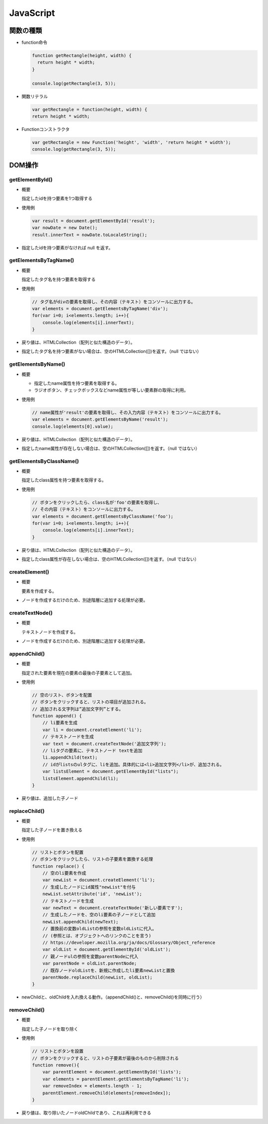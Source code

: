 ==========
JavaScript
==========

関数の種類
==========

* function命令

  .. code-block:: JavaScript

    function getRectangle(height, width) {
      return height * width;
    }

    console.log(getRectangle(3, 5));

* 関数リテラル

  .. code-block:: JavaScript

    var getRectangle = function(height, width) {
    return height * width;

* Functionコンストラクタ

  .. code-block:: JavaScript

    var getRectangle = new Function('height', 'width', 'return height * width');
    console.log(getRectangle(3, 5));

DOM操作
=======

-----------------
getElementById()
-----------------

* 概要

  指定したidを持つ要素を1つ取得する

* 使用例

  .. code-block:: JavaScript

    var result = document.getElementById('result');
    var nowDate = new Date();
    result.innerText = nowDate.toLocaleString();

* 指定したidを持つ要素がなければ null を返す。

----------------------
getElementsByTagName()
----------------------

* 概要

  指定したタグ名を持つ要素を取得する

* 使用例

  .. code-block:: JavaScript

    // タグ名がdivの要素を取得し、その内容（テキスト）をコンソールに出力する。
    var elements = document.getElementsByTagName('div');
    for(var i=0; i<elements.length; i++){
        console.log(elements[i].innerText);
    }

* 戻り値は、HTMLCollection（配列と似た構造のデータ）。
* 指定したタグ名を持つ要素がない場合は、空のHTMLCollection([])を返す。（null ではない）

-------------------
getElementsByName()
-------------------

* 概要

  * 指定したname属性を持つ要素を取得する。
  * ラジオボタン、チェックボックスなどname属性が等しい要素群の取得に利用。

* 使用例

  .. code-block:: JavaScript

    // name属性が'result'の要素を取得し、その入力内容（テキスト）をコンソールに出力する。
    var elements = document.getElementsByName('result');
    console.log(elements[0].value);

* 戻り値は、HTMLCollection（配列と似た構造のデータ）。
* 指定したname属性が存在しない場合は、空のHTMLCollection([])を返す。（null ではない）

------------------------
getElementsByClassName()
------------------------

* 概要

  指定したclass属性を持つ要素を取得する。

* 使用例

  .. code-block:: JavaScript

    // ボタンをクリックしたら、class名が'foo'の要素を取得し、
    // その内容（テキスト）をコンソールに出力する。
    var elements = document.getElementsByClassName('foo');
    for(var i=0; i<elements.length; i++){
        console.log(elements[i].innerText);
    }

* 戻り値は、HTMLCollection（配列と似た構造のデータ）。
* 指定したclass属性が存在しない場合は、空のHTMLCollection([])を返す。（null ではない）

---------------
createElement()
---------------

* 概要

  要素を作成する。

* ノードを作成するだけのため、別途階層に追加する処理が必要。

----------------
createTextNode()
----------------

* 概要

  テキストノードを作成する。

* ノードを作成するだけのため、別途階層に追加する処理が必要。

-------------
appendChild()
-------------

* 概要

  指定された要素を現在の要素の最後の子要素として追加。

* 使用例

  .. code-block:: JavaScript

    // 空のリスト、ボタンを配置
    // ボタンをクリックすると、リストの項目が追加される。
    // 追加される文字列は”追加文字列”とする。
    function append() {
        // li要素を生成
        var li = document.createElement('li');
        // テキストノードを生成
        var text = document.createTextNode('追加文字列');
        // liタグの要素に、テキストノード textを追加
        li.appendChild(text);
        // idがlistsのulタグに、liを追加。具体的には<li>追加文字列</li>が、追加される。
        var listsElement = document.getElementById("lists");
        listsElement.appendChild(li);
    }

* 戻り値は、追加した子ノード

--------------
replaceChild()
--------------

* 概要

  指定した子ノードを置き換える
  
* 使用例

  .. code-block:: JavaScript

    // リストとボタンを配置
    // ボタンをクリックしたら、リストの子要素を置換する処理
    function replace() {
        // 空のli要素を作成
        var newList = document.createElement('li');
        // 生成したノードにid属性"newList"を付与
        newList.setAttribute('id', 'newList');
        // テキストノードを生成
        var newText = document.createTextNode('新しい要素です');
        // 生成したノードを、空のli要素の子ノードとして追加
        newList.appendChild(newText);
        // 置換前の変数oldListの参照を変数oldListに代入。
        // (参照とは、オブジェクトへのリンクのことを言う)
        // https://developer.mozilla.org/ja/docs/Glossary/Object_reference
        var oldList = document.getElementById('oldList');
        // 親ノードulの参照を変数parentNodeに代入
        var parentNode = oldList.parentNode;
        // 既存ノードoldListを、新規に作成したli要素newListと置換
        parentNode.replaceChild(newList, oldList);
    }

* newChildと、oldChildを入れ換える動作。（appendChild()と、removeChild()を同時に行う）

-------------
removeChild()
-------------

* 概要

  指定した子ノードを取り除く
  
* 使用例

  .. code-block:: JavaScript

    // リストとボタンを設置
    // ボタンをクリックすると、リストの子要素が最後のものから削除される
    function remove(){
        var parentElement = document.getElementById('lists');
        var elements = parentElement.getElementsByTagName('li');
        var removeIndex = elements.length - 1;
        parentElement.removeChild(elements[removeIndex]);
    }

* 戻り値は、取り除いたノードoldChildであり、これは再利用できる